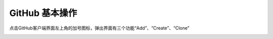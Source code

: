 **GitHub 基本操作**
=====================
点击GitHub客户端界面左上角的加号图标，弹出界面有三个功能“Add”、“Create”、“Clone”

.. image:: 1.png
